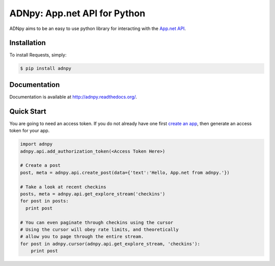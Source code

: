 ADNpy: App.net API for Python
=============================

.. image:: https://badge.fury.io/py/adnpy.png
    :target: http://badge.fury.io/py/adnpy

.. image:: https://travis-ci.org/appdotnet/ADNpy.png?branch=master
    :target: https://travis-ci.org/appdotnet/ADNpy


ADNpy aims to be an easy to use python library for interacting with the `App.net API <https://developers.app.net>`_.

Installation
------------

To install Requests, simply:

.. code-block:: bash

    $ pip install adnpy

Documentation
-------------

Documentation is available at http://adnpy.readthedocs.org/.

Quick Start
-----------

You are going to need an access token. If you do not already have one first `create an app`_, then generate an access token for your app.

.. code-block:: python

    import adnpy
    adnpy.api.add_authorization_token(<Access Token Here>)

    # Create a post
    post, meta = adnpy.api.create_post(data={'text':'Hello, App.net from adnpy.'})

    # Take a look at recent checkins
    posts, meta = adnpy.api.get_explore_stream('checkins')
    for post in posts:
      print post

    # You can even paginate through checkins using the cursor
    # Using the cursor will obey rate limits, and theoretically
    # allow you to page through the entire stream.
    for post in adnpy.cursor(adnpy.api.get_explore_stream, 'checkins'):
        print post

.. _create an app: https://account.app.net/developer/apps/
